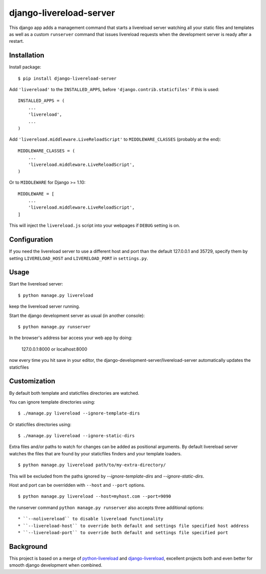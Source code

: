 ========================
django-livereload-server
========================

This django app adds a management command that starts a livereload server watching all your static files and templates as well
as a custom ``runserver`` command that issues livereload requests when the development server is ready after a restart.

Installation
------------

Install package: ::

  $ pip install django-livereload-server

Add ``'livereload'`` to the ``INSTALLED_APPS``, before ``'django.contrib.staticfiles'`` if this is used::

    INSTALLED_APPS = (
        ...
        'livereload',
        ...
    )

Add ``'livereload.middleware.LiveReloadScript'`` to
``MIDDLEWARE_CLASSES`` (probably at the end)::

    MIDDLEWARE_CLASSES = (
        ...
        'livereload.middleware.LiveReloadScript',
    )

Or to ``MIDDLEWARE`` for Django >= 1.10::

    MIDDLEWARE = [
        ...
        'livereload.middleware.LiveReloadScript',
    ]

This will inject the ``livereload.js`` script into your webpages if ``DEBUG`` setting is on.

Configuration
-------------
If you need the livereload server to use a different host and port than the default 127.0.0.1 and 35729,
specify them by setting ``LIVERELOAD_HOST`` and ``LIVERELOAD_PORT`` in ``settings.py``.

Usage
-----
Start the livereload server::

  $ python manage.py livereload

keep the livereload server running.

Start the django development server as usual (in another console)::

  $ python manage.py runserver

In the browser's address bar access your web app by doing:

  127.0.0.1:8000 or localhost:8000

now every time you hit save in your editor, the django-development-server/livereload-server automatically updates the staticfiles

Customization
-------------

By default both template and staticfiles directories are watched.

You can ignore template directories using: ::

  $ ./manage.py livereload --ignore-template-dirs

Or staticfiles directories using: ::

  $ ./manage.py livereload --ignore-static-dirs

Extra files and/or paths to watch for changes can be added as positional arguments. By default livereload server watches the files that are found by your staticfiles finders and your template loaders. ::

  $ python manage.py livereload path/to/my-extra-directory/

This will be excluded from the paths ignored by `--ignore-template-dirs` and
`--ignore-static-dirs`.

Host and port can be overridden with ``--host`` and ``--port`` options. ::

  $ python manage.py livereload --host=myhost.com --port=9090

the runserver command ``python manage.py runserver`` also accepts three additional options::

* ``--nolivereload`` to disable livereload functionality
* ``--livereload-host`` to override both default and settings file specified host address
* ``--livereload-port`` to override both default and settings file specified port

Background
----------
This project is based on a merge of `python-livereload <https://github.com/lepture/python-livereload>`_ and
`django-livereload <https://github.com/Fantomas42/django-livereload>`_, excellent projects both and even better for
smooth django development when combined.



